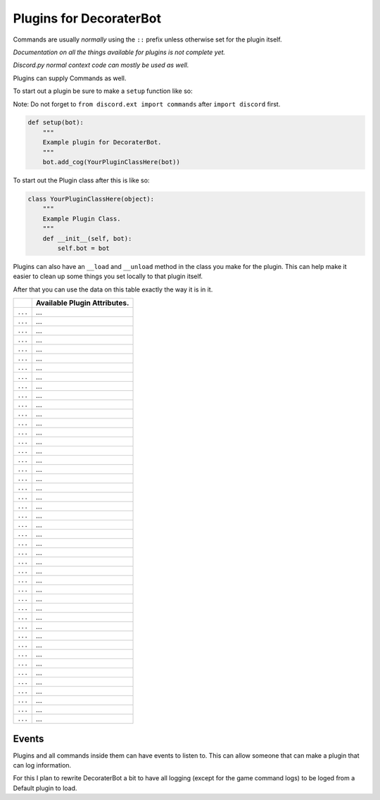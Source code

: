 Plugins for DecoraterBot
========================

Commands are usually *normally* using the ``::`` prefix unless otherwise
set for the plugin itself.

*Documentation on all the things available for plugins is not complete
yet.*

*Discord.py normal context code can mostly be used as well.*

Plugins can supply Commands as well.

To start out a plugin be sure to make a ``setup`` function like so:

Note: Do not forget to ``from discord.ext import commands`` after
``import discord`` first.

.. code:: py

    def setup(bot):
        """
        Example plugin for DecoraterBot.
        """
        bot.add_cog(YourPluginClassHere(bot))

To start out the Plugin class after this is like so:

.. code:: py

    class YourPluginClassHere(object):
        """
        Example Plugin Class.
        """
        def __init__(self, bot):
            self.bot = bot

Plugins can also have an ``__load`` and ``__unload`` method in the class
you make for the plugin. This can help make it easier to clean up some
things you set locally to that plugin itself.

After that you can use the data on this table exactly the way it is in
it.

+-----------+--------------------------------+
|           | Available Plugin Attributes.   |
+===========+================================+
| ``...``   | ...                            |
+-----------+--------------------------------+
| ``...``   | ...                            |
+-----------+--------------------------------+
| ``...``   | ...                            |
+-----------+--------------------------------+
| ``...``   | ...                            |
+-----------+--------------------------------+
| ``...``   | ...                            |
+-----------+--------------------------------+
| ``...``   | ...                            |
+-----------+--------------------------------+
| ``...``   | ...                            |
+-----------+--------------------------------+
| ``...``   | ...                            |
+-----------+--------------------------------+
| ``...``   | ...                            |
+-----------+--------------------------------+
| ``...``   | ...                            |
+-----------+--------------------------------+
| ``...``   | ...                            |
+-----------+--------------------------------+
| ``...``   | ...                            |
+-----------+--------------------------------+
| ``...``   | ...                            |
+-----------+--------------------------------+
| ``...``   | ...                            |
+-----------+--------------------------------+
| ``...``   | ...                            |
+-----------+--------------------------------+
| ``...``   | ...                            |
+-----------+--------------------------------+
| ``...``   | ...                            |
+-----------+--------------------------------+
| ``...``   | ...                            |
+-----------+--------------------------------+
| ``...``   | ...                            |
+-----------+--------------------------------+
| ``...``   | ...                            |
+-----------+--------------------------------+
| ``...``   | ...                            |
+-----------+--------------------------------+
| ``...``   | ...                            |
+-----------+--------------------------------+
| ``...``   | ...                            |
+-----------+--------------------------------+
| ``...``   | ...                            |
+-----------+--------------------------------+
| ``...``   | ...                            |
+-----------+--------------------------------+
| ``...``   | ...                            |
+-----------+--------------------------------+
| ``...``   | ...                            |
+-----------+--------------------------------+
| ``...``   | ...                            |
+-----------+--------------------------------+
| ``...``   | ...                            |
+-----------+--------------------------------+
| ``...``   | ...                            |
+-----------+--------------------------------+
| ``...``   | ...                            |
+-----------+--------------------------------+
| ``...``   | ...                            |
+-----------+--------------------------------+
| ``...``   | ...                            |
+-----------+--------------------------------+
| ``...``   | ...                            |
+-----------+--------------------------------+
| ``...``   | ...                            |
+-----------+--------------------------------+
| ``...``   | ...                            |
+-----------+--------------------------------+
| ``...``   | ...                            |
+-----------+--------------------------------+
| ``...``   | ...                            |
+-----------+--------------------------------+
| ``...``   | ...                            |
+-----------+--------------------------------+
| ``...``   | ...                            |
+-----------+--------------------------------+
| ``...``   | ...                            |
+-----------+--------------------------------+
| ``...``   | ...                            |
+-----------+--------------------------------+
| ``...``   | ...                            |
+-----------+--------------------------------+
| ``...``   | ...                            |
+-----------+--------------------------------+
| ``...``   | ...                            |
+-----------+--------------------------------+

Events
------

Plugins and all commands inside them can have events to listen to. This
can allow someone that can make a plugin that can log information.

For this I plan to rewrite DecoraterBot a bit to have all logging
(except for the game command logs) to be loged from a Default plugin to
load.
